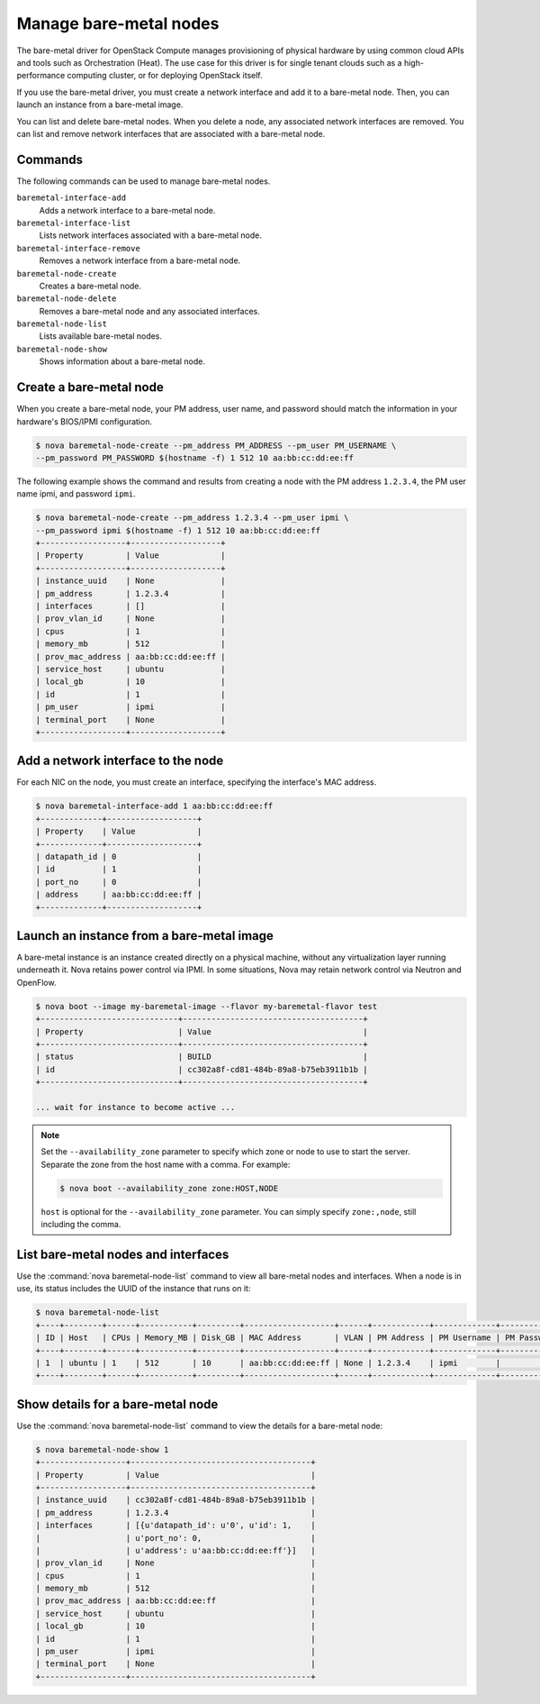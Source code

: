 =======================
Manage bare-metal nodes
=======================

The bare-metal driver for OpenStack Compute manages provisioning of
physical hardware by using common cloud APIs and tools such as
Orchestration (Heat). The use case for this driver is for single tenant
clouds such as a high-performance computing cluster, or for deploying
OpenStack itself.

If you use the bare-metal driver, you must create a network interface
and add it to a bare-metal node. Then, you can launch an instance from a
bare-metal image.

You can list and delete bare-metal nodes. When you delete a node, any
associated network interfaces are removed. You can list and remove
network interfaces that are associated with a bare-metal node.

Commands
~~~~~~~~

The following commands can be used to manage bare-metal nodes.

``baremetal-interface-add``
  Adds a network interface to a bare-metal node.

``baremetal-interface-list``
  Lists network interfaces associated with a bare-metal node.

``baremetal-interface-remove``
  Removes a network interface from a bare-metal node.

``baremetal-node-create``
  Creates a bare-metal node.

``baremetal-node-delete``
  Removes a bare-metal node and any associated interfaces.

``baremetal-node-list``
  Lists available bare-metal nodes.

``baremetal-node-show``
  Shows information about a bare-metal node.

Create a bare-metal node
~~~~~~~~~~~~~~~~~~~~~~~~

When you create a bare-metal node, your PM address, user name, and
password should match the information in your hardware's BIOS/IPMI
configuration.

.. code::

  $ nova baremetal-node-create --pm_address PM_ADDRESS --pm_user PM_USERNAME \
  --pm_password PM_PASSWORD $(hostname -f) 1 512 10 aa:bb:cc:dd:ee:ff

The following example shows the command and results from creating a node
with the PM address ``1.2.3.4``, the PM user name ipmi, and password
``ipmi``.

.. code::

  $ nova baremetal-node-create --pm_address 1.2.3.4 --pm_user ipmi \
  --pm_password ipmi $(hostname -f) 1 512 10 aa:bb:cc:dd:ee:ff
  +------------------+-------------------+
  | Property         | Value             |
  +------------------+-------------------+
  | instance_uuid    | None              |
  | pm_address       | 1.2.3.4           |
  | interfaces       | []                |
  | prov_vlan_id     | None              |
  | cpus             | 1                 |
  | memory_mb        | 512               |
  | prov_mac_address | aa:bb:cc:dd:ee:ff |
  | service_host     | ubuntu            |
  | local_gb         | 10                |
  | id               | 1                 |
  | pm_user          | ipmi              |
  | terminal_port    | None              |
  +------------------+-------------------+

Add a network interface to the node
~~~~~~~~~~~~~~~~~~~~~~~~~~~~~~~~~~~

For each NIC on the node, you must create an interface, specifying the
interface's MAC address.

.. code::

  $ nova baremetal-interface-add 1 aa:bb:cc:dd:ee:ff
  +-------------+-------------------+
  | Property    | Value             |
  +-------------+-------------------+
  | datapath_id | 0                 |
  | id          | 1                 |
  | port_no     | 0                 |
  | address     | aa:bb:cc:dd:ee:ff |
  +-------------+-------------------+

Launch an instance from a bare-metal image
~~~~~~~~~~~~~~~~~~~~~~~~~~~~~~~~~~~~~~~~~~

A bare-metal instance is an instance created directly on a physical
machine, without any virtualization layer running underneath it. Nova
retains power control via IPMI. In some situations, Nova may retain
network control via Neutron and OpenFlow.

.. code::

  $ nova boot --image my-baremetal-image --flavor my-baremetal-flavor test
  +-----------------------------+--------------------------------------+
  | Property                    | Value                                |
  +-----------------------------+--------------------------------------+
  | status                      | BUILD                                |
  | id                          | cc302a8f-cd81-484b-89a8-b75eb3911b1b |
  +-----------------------------+--------------------------------------+

  ... wait for instance to become active ...

.. note::

   Set the ``--availability_zone`` parameter to specify which zone or
   node to use to start the server. Separate the zone from the host
   name with a comma. For example:

   .. code-block:: console

      $ nova boot --availability_zone zone:HOST,NODE

   ``host`` is optional for the ``--availability_zone`` parameter. You
   can simply specify ``zone:,node``, still including the comma.

List bare-metal nodes and interfaces
~~~~~~~~~~~~~~~~~~~~~~~~~~~~~~~~~~~~

Use the :command:`nova baremetal-node-list` command to view all bare-metal
nodes and interfaces. When a node is in use, its status includes the
UUID of the instance that runs on it:

.. code::

  $ nova baremetal-node-list
  +----+--------+------+-----------+---------+-------------------+------+------------+-------------+-------------+---------------+
  | ID | Host   | CPUs | Memory_MB | Disk_GB | MAC Address       | VLAN | PM Address | PM Username | PM Password | Terminal Port |
  +----+--------+------+-----------+---------+-------------------+------+------------+-------------+-------------+---------------+
  | 1  | ubuntu | 1    | 512       | 10      | aa:bb:cc:dd:ee:ff | None | 1.2.3.4    | ipmi        |             | None          |
  +----+--------+------+-----------+---------+-------------------+------+------------+-------------+-------------+---------------+

Show details for a bare-metal node
~~~~~~~~~~~~~~~~~~~~~~~~~~~~~~~~~~

Use the :command:`nova baremetal-node-list` command to view the details for a
bare-metal node:

.. code::

  $ nova baremetal-node-show 1
  +------------------+--------------------------------------+
  | Property         | Value                                |
  +------------------+--------------------------------------+
  | instance_uuid    | cc302a8f-cd81-484b-89a8-b75eb3911b1b |
  | pm_address       | 1.2.3.4                              |
  | interfaces       | [{u'datapath_id': u'0', u'id': 1,    |
  |                  | u'port_no': 0,                       |
  |                  | u'address': u'aa:bb:cc:dd:ee:ff'}]   |
  | prov_vlan_id     | None                                 |
  | cpus             | 1                                    |
  | memory_mb        | 512                                  |
  | prov_mac_address | aa:bb:cc:dd:ee:ff                    |
  | service_host     | ubuntu                               |
  | local_gb         | 10                                   |
  | id               | 1                                    |
  | pm_user          | ipmi                                 |
  | terminal_port    | None                                 |
  +------------------+--------------------------------------+
